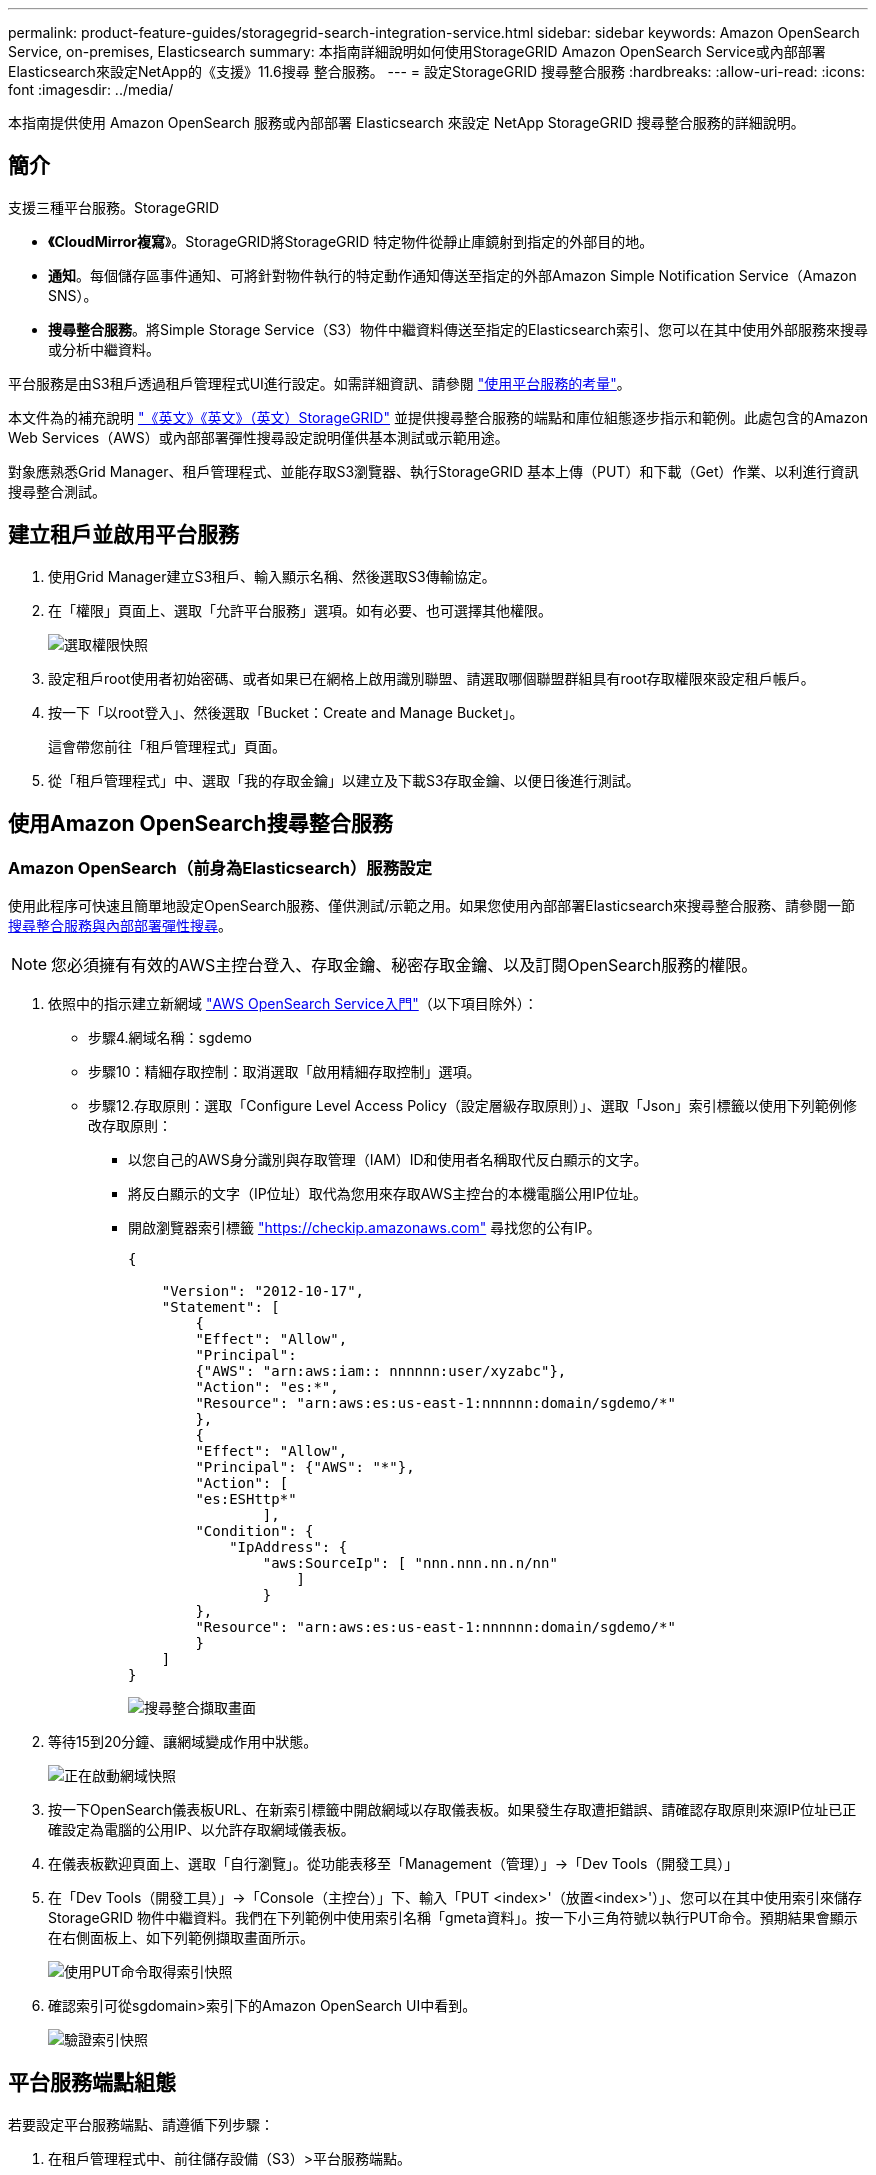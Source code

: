 ---
permalink: product-feature-guides/storagegrid-search-integration-service.html 
sidebar: sidebar 
keywords: Amazon OpenSearch Service, on-premises, Elasticsearch 
summary: 本指南詳細說明如何使用StorageGRID Amazon OpenSearch Service或內部部署Elasticsearch來設定NetApp的《支援》11.6搜尋 整合服務。 
---
= 設定StorageGRID 搜尋整合服務
:hardbreaks:
:allow-uri-read: 
:icons: font
:imagesdir: ../media/


[role="lead"]
本指南提供使用 Amazon OpenSearch 服務或內部部署 Elasticsearch 來設定 NetApp StorageGRID 搜尋整合服務的詳細說明。



== 簡介

支援三種平台服務。StorageGRID

* *《CloudMirror複寫*》。StorageGRID將StorageGRID 特定物件從靜止庫鏡射到指定的外部目的地。
* *通知*。每個儲存區事件通知、可將針對物件執行的特定動作通知傳送至指定的外部Amazon Simple Notification Service（Amazon SNS）。
* *搜尋整合服務*。將Simple Storage Service（S3）物件中繼資料傳送至指定的Elasticsearch索引、您可以在其中使用外部服務來搜尋或分析中繼資料。


平台服務是由S3租戶透過租戶管理程式UI進行設定。如需詳細資訊、請參閱 https://docs.netapp.com/us-en/storagegrid-116/tenant/considerations-for-using-platform-services.html["使用平台服務的考量"^]。

本文件為的補充說明 https://docs.netapp.com/us-en/storagegrid-116/tenant/index.html["《英文》《英文》（英文）StorageGRID"^] 並提供搜尋整合服務的端點和庫位組態逐步指示和範例。此處包含的Amazon Web Services（AWS）或內部部署彈性搜尋設定說明僅供基本測試或示範用途。

對象應熟悉Grid Manager、租戶管理程式、並能存取S3瀏覽器、執行StorageGRID 基本上傳（PUT）和下載（Get）作業、以利進行資訊搜尋整合測試。



== 建立租戶並啟用平台服務

. 使用Grid Manager建立S3租戶、輸入顯示名稱、然後選取S3傳輸協定。
. 在「權限」頁面上、選取「允許平台服務」選項。如有必要、也可選擇其他權限。
+
image:storagegrid-search-integration-service/sg-sis-select-permissions.png["選取權限快照"]

. 設定租戶root使用者初始密碼、或者如果已在網格上啟用識別聯盟、請選取哪個聯盟群組具有root存取權限來設定租戶帳戶。
. 按一下「以root登入」、然後選取「Bucket：Create and Manage Bucket」。
+
這會帶您前往「租戶管理程式」頁面。

. 從「租戶管理程式」中、選取「我的存取金鑰」以建立及下載S3存取金鑰、以便日後進行測試。




== 使用Amazon OpenSearch搜尋整合服務



=== Amazon OpenSearch（前身為Elasticsearch）服務設定

使用此程序可快速且簡單地設定OpenSearch服務、僅供測試/示範之用。如果您使用內部部署Elasticsearch來搜尋整合服務、請參閱一節 xref:search-integration-services-with-on-premises-elasticsearch[搜尋整合服務與內部部署彈性搜尋]。


NOTE: 您必須擁有有效的AWS主控台登入、存取金鑰、秘密存取金鑰、以及訂閱OpenSearch服務的權限。

. 依照中的指示建立新網域 link:https://docs.aws.amazon.com/opensearch-service/latest/developerguide/gsgcreate-domain.html["AWS OpenSearch Service入門"^]（以下項目除外）：
+
** 步驟4.網域名稱：sgdemo
** 步驟10：精細存取控制：取消選取「啟用精細存取控制」選項。
** 步驟12.存取原則：選取「Configure Level Access Policy（設定層級存取原則）」、選取「Json」索引標籤以使用下列範例修改存取原則：
+
*** 以您自己的AWS身分識別與存取管理（IAM）ID和使用者名稱取代反白顯示的文字。
*** 將反白顯示的文字（IP位址）取代為您用來存取AWS主控台的本機電腦公用IP位址。
*** 開啟瀏覽器索引標籤 https://checkip.amazonaws.com/["https://checkip.amazonaws.com"^] 尋找您的公有IP。
+
[source, json]
----
{

    "Version": "2012-10-17",
    "Statement": [
        {
        "Effect": "Allow",
        "Principal":
        {"AWS": "arn:aws:iam:: nnnnnn:user/xyzabc"},
        "Action": "es:*",
        "Resource": "arn:aws:es:us-east-1:nnnnnn:domain/sgdemo/*"
        },
        {
        "Effect": "Allow",
        "Principal": {"AWS": "*"},
        "Action": [
        "es:ESHttp*"
                ],
        "Condition": {
            "IpAddress": {
                "aws:SourceIp": [ "nnn.nnn.nn.n/nn"
                    ]
                }
        },
        "Resource": "arn:aws:es:us-east-1:nnnnnn:domain/sgdemo/*"
        }
    ]
}
----
+
image:storagegrid-search-integration-service/sg-sis-search-integration-amazon-opensearch.png["搜尋整合擷取畫面"]





. 等待15到20分鐘、讓網域變成作用中狀態。
+
image:storagegrid-search-integration-service/sg-sis-activating-domain.png["正在啟動網域快照"]

. 按一下OpenSearch儀表板URL、在新索引標籤中開啟網域以存取儀表板。如果發生存取遭拒錯誤、請確認存取原則來源IP位址已正確設定為電腦的公用IP、以允許存取網域儀表板。
. 在儀表板歡迎頁面上、選取「自行瀏覽」。從功能表移至「Management（管理）」->「Dev Tools（開發工具）」
. 在「Dev Tools（開發工具）」->「Console（主控台）」下、輸入「PUT <index>'（放置<index>'）」、您可以在其中使用索引來儲存StorageGRID 物件中繼資料。我們在下列範例中使用索引名稱「gmeta資料」。按一下小三角符號以執行PUT命令。預期結果會顯示在右側面板上、如下列範例擷取畫面所示。
+
image:storagegrid-search-integration-service/sg-sis-using-put-command-for-index.png["使用PUT命令取得索引快照"]

. 確認索引可從sgdomain>索引下的Amazon OpenSearch UI中看到。
+
image:storagegrid-search-integration-service/sg-sis-verifying-the-index.png["驗證索引快照"]





== 平台服務端點組態

若要設定平台服務端點、請遵循下列步驟：

. 在租戶管理程式中、前往儲存設備（S3）>平台服務端點。
. 按一下「Create Endpoint（建立端點）」、輸入下列內容、然後按一下「Continue（繼續）」
+
** 顯示名稱範例「AWS/OpenSearch」
** 「URI」欄位中前面程序步驟2下範例快照中的網域端點。
** 在之前的程序步驟2中、在「URN」欄位中使用的網域ARN、並在ARN結尾加上「/<index>//_doc'」。
+
在此範例中、URN會變成「arn:AWS：es：us-east-1:211234567890：domain/sgdemo /sgmeydata//_doc'。

+
image:storagegrid-search-integration-service/sg-sis-enter-end-points-details.png["端點詳細資料快照"]



. 若要存取Amazon OpenSearch sgDomain、請選擇「存取金鑰」作為驗證類型、然後輸入Amazon S3存取金鑰和秘密金鑰。若要進入下一頁、請按一下「Continue（繼續）」。
+
image:storagegrid-search-integration-service/sg-sis-authenticate-connections-to-endpoints.png["驗證端點連線的快照"]

. 若要驗證端點、請選取「使用作業系統CA憑證並測試及建立端點」。如果驗證成功、則會顯示類似下圖的端點畫面。如果驗證失敗、請確認路徑結尾處的URN包含「/<index>//_doc'、而且AWS存取金鑰和秘密金鑰都正確無誤。
+
image:storagegrid-search-integration-service/sg-sis-platform-service-endpoints.png["平台服務端點快照"]





== 搜尋整合服務與內部部署彈性搜尋



=== 內部部署彈性搜尋設定

此程序僅供快速設定內部部署Elasticsearch和Kibana Using Docker、僅供測試之用。如果Elasticsearch和Kibana伺服器已經存在、請前往步驟5。

. 請遵循此步驟 link:https://docs.docker.com/engine/install/["Docker安裝程序"^] 以安裝Docker。我們使用 link:https://docs.docker.com/engine/install/centos/["CentOS Docker安裝程序"^] 在此設定中。
+
--
....
sudo yum install -y yum-utils
sudo yum-config-manager --add-repo https://download.docker.com/linux/centos/docker-ce.repo
sudo yum install docker-ce docker-ce-cli containerd.io
sudo systemctl start docker
....
--
+
** 若要在重新開機後啟動Docker、請輸入下列命令：
+
--
 sudo systemctl enable docker
--
** 將「VM.max.map_count'」值設為262144：
+
--
 sysctl -w vm.max_map_count=262144
--
** 若要在重新開機後保留設定、請輸入下列命令：
+
--
 echo 'vm.max_map_count=262144' >> /etc/sysctl.conf
--


. 請依照 link:https://www.elastic.co/guide/en/elasticsearch/reference/current/getting-started.html["彈性搜尋快速入門指南"^] 自我管理區段、用於安裝及執行Elasticsearch和Kibana泊塢視窗。在此範例中、我們安裝了8.1版。
+

TIP: 記下Elasticsearch所建立的使用者名稱/密碼和權杖、您需要這些資訊來啟動Kibana UI和StorageGRID Esplan端點驗證。

+
image:storagegrid-search-integration-service/sg-sis-search-integration-elasticsearch.png["搜尋整合彈性搜尋快照"]

. Kibana Docker容器啟動後、主控台會顯示URL連結「\https://0.0.0.0:5601`」。以URL中的伺服器IP位址取代0：0：0：0。
. 使用使用者名稱「Elastic」和Elastic在前一個步驟中產生的密碼登入Kibana UI。
. 首次登入時、請在儀表板歡迎頁面上、選取「自行瀏覽」。從功能表中、選取管理>開發工具。
. 在Dev Tools Console（開發工具主控台）畫面上、輸入「放置<index>'」、您可以在其中使用此索引來儲存StorageGRID 物件中繼資料。在此範例中、我們使用索引名稱「shgmeta資料」。按一下小三角符號以執行PUT命令。預期結果會顯示在右側面板上、如下列範例擷取畫面所示。
+
image:storagegrid-search-integration-service/sg-sis-execute-put-command.png["執行PUT命令快照"]





== 平台服務端點組態

若要設定平台服務的端點、請遵循下列步驟：

. 在租戶管理程式中、前往儲存設備（S3）>平台服務端點
. 按一下「Create Endpoint（建立端點）」、輸入下列內容、然後按一下「Continue（繼續）」
+
** 顯示名稱範例：「彈性搜尋」
** URI：https://<elasticsearch-server-ip或hostname>:9200'
** urn:「urn:<soes>:es::::<se-unibe-text>/<index-name>//_doc'、其中index-name是您在Kibana主控台使用的名稱。範例：「urn:local:es：：sgmm/sgmadm/_do'
+
image:storagegrid-search-integration-service/sg-sis-platform-service-endpoint-details.png["平台服務端點詳細資料快照"]



. 選取基本HTTP作為驗證類型、輸入使用者名稱「elastic」和Elasticsearch安裝程序產生的密碼。若要前往下一頁、請按一下「Continue（繼續）」。
+
image:storagegrid-search-integration-service/sg-sis-platform-service-endpoint-authentication-type.png["平台服務端點驗證快照"]

. 選取「Do Not Verify Certificate and Test and Create Endpoint（不驗證憑證和測試並建立端點）」以驗證端點。如果驗證成功、則會顯示類似下列螢幕快照的端點畫面。如果驗證失敗、請確認URN、URI和使用者名稱/密碼項目正確無誤。
+
image:storagegrid-search-integration-service/sg-sis-successfully-verified-endpoint.png["已成功驗證端點"]





== Bucket搜尋整合服務組態

建立平台服務端點之後、下一步是在資源庫層級設定此服務、以便在物件建立、刪除或更新中繼資料或標記時、將物件中繼資料傳送至定義的端點。

您可以使用Tenant Manager將自訂StorageGRID 的功能XML套用至儲存庫、以設定搜尋整合、如下所示：

. 在租戶管理程式中、前往儲存設備（S3）>儲存設備
. 按一下「Create Bucket（建立儲存區）」、輸入儲存區名稱（例如「shgmadmadgtest-test」）、然後接受預設的「us-east-1」區域。
. 按一下「繼續」>「建立工作區」。
. 若要顯示「Bucket Overview」（庫位總覽）頁面、請按一下庫位名稱、然後選取「Platform Services」（平台服務）。
. 選取「啟用搜尋整合」對話方塊。在提供的XML方塊中、使用此語法輸入組態XML。
+
強調顯示的URN必須符合您所定義的平台服務端點。您可以開啟另一個瀏覽器索引標籤、以存取租戶管理程式、並從定義的平台服務端點複製URN。

+
在此範例中、我們沒有使用前置詞、表示此儲存區中每個物件的中繼資料都會傳送到先前定義的Elasticsearch端點。

+
[listing]
----
<MetadataNotificationConfiguration>
    <Rule>
        <ID>Rule-1</ID>
        <Status>Enabled</Status>
        <Prefix></Prefix>
        <Destination>
            <Urn> urn:local:es:::sgmd/sgmetadata/_doc</Urn>
        </Destination>
    </Rule>
</MetadataNotificationConfiguration>
----
. 使用S3瀏覽器以StorageGRID 租戶存取/秘密金鑰連線至功能區、將測試物件上傳至「實元資料測試」儲存區、並將標記或自訂中繼資料新增至物件。
+
image:storagegrid-search-integration-service/sg-sis-upload-test-objects.png["上傳測試物件快照"]

. 使用Kibana UI來驗證物件中繼資料是否已載入sgmeta的索引。
+
.. 從功能表中、選取管理>開發工具。
.. 將範例查詢貼到左側的主控台面板、然後按一下三角符號以執行查詢。
+
下列範例擷取畫面中的查詢1範例結果顯示四筆記錄。這與儲存區中的物件數量相符。

+
[listing]
----
GET sgmetadata/_search
{
    "query": {
        "match_all": { }
}
}
----
+
image:storagegrid-search-integration-service/sg-sis-query1-sample-result.png["查詢1範例結果快照"]

+
下列螢幕擷取畫面中的查詢2範例結果顯示兩筆標記類型為「jpg」的記錄。

+
[listing]
----
GET sgmetadata/_search
{
    "query": {
        "match": {
            "tags.type": {
                "query" : "jpg" }
                }
            }
}
----
+
image:storagegrid-search-integration-service/sg-sis-query-two-sample.png["查詢2範例"]







== 何處可找到其他資訊

若要深入瞭解本文所述資訊、請檢閱下列文件和 / 或網站：

* https://docs.netapp.com/us-en/storagegrid-116/tenant/what-platform-services-are.html["什麼是平台服務"^]
* https://docs.netapp.com/us-en/storagegrid-116/index.html["供應資料StorageGRID"^]


_ 作者： Angela Cheng _
